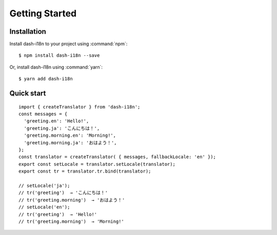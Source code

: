 ========================================
Getting Started
========================================

.. highlight:: console

Installation
------------

Install dash-i18n to your project using :command:`npm`:

::

   $ npm install dash-i18n --save

Or, install dash-i18n using :command:`yarn`:

::

   $ yarn add dash-i18n


Quick start
-----------

.. highlight:: javascript

::

   import { createTranslator } from 'dash-i18n';
   const messages = {
     'greeting.en': 'Hello!',
     'greeting.ja': 'こんにちは！',
     'greeting.morning.en': 'Morning!',
     'greeting.morning.ja': 'おはよう！',
   };
   const translator = createTranslator( { messages, fallbackLocale: 'en' });
   export const setLocale = translator.setLocale(translator);
   export const tr = translator.tr.bind(translator);

   // setLocale('ja');
   // tr('greeting')  → 'こんにちは！'
   // tr('greeting.morning')  → 'おはよう！'
   // setLocale('en');
   // tr('greeting')  → 'Hello!'
   // tr('greeting.morning')  → 'Morning!'
